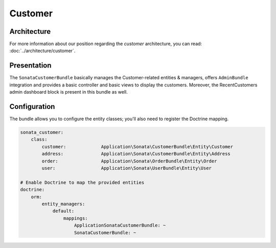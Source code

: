.. index::
    single: Customer

========
Customer
========

Architecture
============

For more information about our position regarding the *customer* architecture, you can read: :doc:`../architecture/customer`.

Presentation
============

The ``SonataCustomerBundle`` basically manages the Customer-related entities & managers, offers ``AdminBundle`` integration and provides a basic controller and basic views to display the customers.
Moreover, the RecentCustomers admin dashboard block is present in this bundle as well.

Configuration
=============

The bundle allows you to configure the entity classes; you'll also need to register the Doctrine mapping.

.. code-block:: yaml

    sonata_customer:
        class:
            customer:             Application\Sonata\CustomerBundle\Entity\Customer
            address:              Application\Sonata\CustomerBundle\Entity\Address
            order:                Application\Sonata\OrderBundle\Entity\Order
            user:                 Application\Sonata\UserBundle\Entity\User

    # Enable Doctrine to map the provided entities
    doctrine:
        orm:
            entity_managers:
                default:
                    mappings:
                        ApplicationSonataCustomerBundle: ~
                        SonataCustomerBundle: ~
